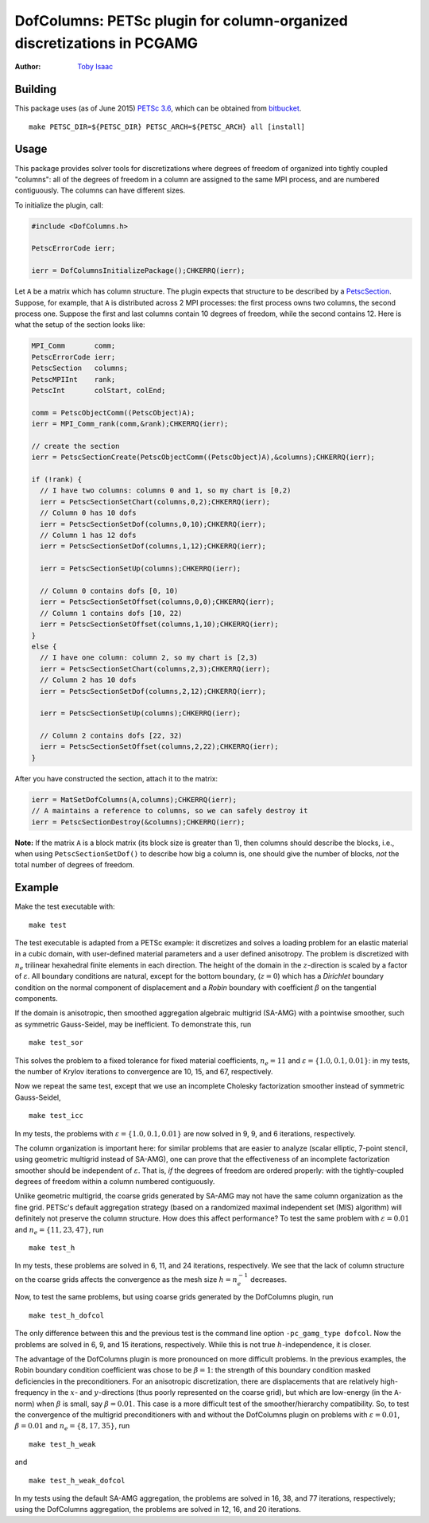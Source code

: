 =======================================================================
DofColumns: PETSc plugin for column-organized discretizations in PCGAMG
=======================================================================

:Author: `Toby Isaac <tisaac@ices.utexas.edu>`_

.. _Toby Isaac <tisaac@ices.utexas.edu>: tisaac@ices.utexas.edu

Building
--------

This package uses (as of June 2015) `PETSc 3.6`_, which can be obtained from `bitbucket`_.

.. _PETSc 3.6: http://www.mcs.anl.gov/research/projects/petsc/developers/index.html#obtaining

.. _bitbucket: http://bitbucket.org/petsc/petsc

::

    make PETSC_DIR=${PETSC_DIR} PETSC_ARCH=${PETSC_ARCH} all [install]

Usage
-----

This package provides solver tools for discretizations where degrees of
freedom of organized into tightly coupled "columns": all of the degrees of
freedom in a column are assigned to the same MPI process, and are numbered
contiguously.  The columns can have different sizes.

To initialize the plugin, call:

.. code-block:: c

    #include <DofColumns.h>

    PetscErrorCode ierr;

    ierr = DofColumnsInitializePackage();CHKERRQ(ierr);

Let ``A`` be a matrix which has column structure.  The plugin expects that
structure to be described by a `PetscSection`_.  Suppose, for example, that
``A`` is distributed across 2 MPI processes: the first process owns two
columns, the second process one.  Suppose the first and last columns contain
10 degrees of freedom, while the second contains 12.  Here is what the setup
of the section looks like:

.. _PetscSection: http://www.mcs.anl.gov/petsc/petsc-current/docs/manualpages/IS/PetscSection.html

.. code-block:: c
  
    MPI_Comm       comm;
    PetscErrorCode ierr;
    PetscSection   columns;
    PetscMPIInt    rank;
    PetscInt       colStart, colEnd;

    comm = PetscObjectComm((PetscObject)A);
    ierr = MPI_Comm_rank(comm,&rank);CHKERRQ(ierr);

    // create the section
    ierr = PetscSectionCreate(PetscObjectComm((PetscObject)A),&columns);CHKERRQ(ierr);

    if (!rank) {
      // I have two columns: columns 0 and 1, so my chart is [0,2)
      ierr = PetscSectionSetChart(columns,0,2);CHKERRQ(ierr);
      // Column 0 has 10 dofs
      ierr = PetscSectionSetDof(columns,0,10);CHKERRQ(ierr);
      // Column 1 has 12 dofs
      ierr = PetscSectionSetDof(columns,1,12);CHKERRQ(ierr);

      ierr = PetscSectionSetUp(columns);CHKERRQ(ierr);

      // Column 0 contains dofs [0, 10)
      ierr = PetscSectionSetOffset(columns,0,0);CHKERRQ(ierr);
      // Column 1 contains dofs [10, 22)
      ierr = PetscSectionSetOffset(columns,1,10);CHKERRQ(ierr);
    }
    else {
      // I have one column: column 2, so my chart is [2,3)
      ierr = PetscSectionSetChart(columns,2,3);CHKERRQ(ierr);
      // Column 2 has 10 dofs
      ierr = PetscSectionSetDof(columns,2,12);CHKERRQ(ierr);

      ierr = PetscSectionSetUp(columns);CHKERRQ(ierr);

      // Column 2 contains dofs [22, 32)
      ierr = PetscSectionSetOffset(columns,2,22);CHKERRQ(ierr);
    }

After you have constructed the section, attach it to the matrix:

.. code-block:: c

    ierr = MatSetDofColumns(A,columns);CHKERRQ(ierr);
    // A maintains a reference to columns, so we can safely destroy it
    ierr = PetscSectionDestroy(&columns);CHKERRQ(ierr);

**Note:** If the matrix ``A`` is a block matrix (its block size is greater
than 1), then columns should describe the blocks, i.e., when using
``PetscSectionSetDof()`` to describe how big a column is, one should give the
number of blocks, *not* the total number of degrees of freedom.

Example
-------

Make the test executable with:

::

    make test

The test executable is adapted from a PETSc example: it discretizes and solves
a loading problem for an elastic material in a cubic domain, with user-defined
material parameters and a user defined anisotropy. The problem is discretized
with :math:`n_e` trilinear hexahedral finite elements in each direction. The
height of the domain in the :math:`z`-direction is scaled by a factor of
:math:`\varepsilon`.   All boundary conditions are natural, except for the
bottom boundary, (:math:`z=0`) which has a *Dirichlet* boundary condition on
the normal component of displacement and a *Robin* boundary with coefficient
:math:`\beta` on the tangential components.

If the domain is anisotropic, then smoothed aggregation algebraic multigrid
(SA-AMG) with a pointwise smoother, such as symmetric Gauss-Seidel, may be
inefficient.  To demonstrate this, run

::

    make test_sor

This solves the problem to a fixed tolerance for fixed material coefficients,
:math:`n_e=11` and :math:`\varepsilon=\{1.0,0.1,0.01\}`: in my tests,
the number of Krylov iterations to convergence are 10, 15, and 67, respectively.

Now we repeat the same test, except that we use an incomplete Cholesky
factorization smoother instead of symmetric Gauss-Seidel,

::

    make test_icc

In my tests, the problems with :math:`\varepsilon=\{1.0,0.1,0.01\}` are
now solved in 9, 9, and 6 iterations, respectively.

The column organization is important here: for similar problems that are easier
to analyze (scalar elliptic, 7-point stencil, using geometric multigrid instead
of SA-AMG), one can prove that the effectiveness of an incomplete factorization
smoother should be independent of :math:`\varepsilon`. That is, *if* the
degrees of freedom are ordered properly: with the tightly-coupled degrees of
freedom within a column numbered contiguously.

Unlike geometric multigrid, the coarse grids generated by SA-AMG may not have
the same column organization as the fine grid.  PETSc's default aggregation
strategy (based on a randomized maximal independent set (MIS) algorithm) will
definitely not preserve the column structure.  How does this affect
performance?  To test the same problem with :math:`\varepsilon=0.01` and
:math:`n_e=\{11,23,47\}`, run

::

    make test_h

In my tests, these problems are solved in 6, 11, and 24 iterations,
respectively.  We see that the lack of column structure on the coarse grids
affects the convergence as the mesh size :math:`h=n_e^{-1}` decreases.

Now, to test the same problems, but using coarse grids generated by the
DofColumns plugin, run

::

    make test_h_dofcol

The only difference between this and the previous test is the command line
option ``-pc_gamg_type dofcol``.  Now the problems are solved in 6, 9, and 15
iterations, respectively.  While this is not true :math:`h`-independence, it is
closer.

The advantage of the DofColumns plugin is more pronounced on more difficult
problems.  In the previous examples, the Robin boundary condition coefficient
was chose to be :math:`\beta=1`: the strength of this boundary condition masked
deficiencies in the preconditioners.  For an anisotropic discretization, there
are displacements that are relatively high-frequency in the :math:`x`- and
:math:`y`-directions (thus poorly represented on the coarse grid), but which
are low-energy (in the ``A``-norm) when :math:`\beta` is small, say
:math:`\beta=0.01`.  This case is a more difficult test of the
smoother/hierarchy compatibility.  So, to test the convergence of the multigrid
preconditioners with and without the DofColumns plugin on problems with
:math:`\varepsilon=0.01`, :math:`\beta=0.01` and :math:`n_e=\{8,17,35\}`, run

::

    make test_h_weak

and

::

    make test_h_weak_dofcol

In my tests using the default SA-AMG aggregation, the problems are solved in
16, 38, and 77 iterations, respectively; using the DofColumns aggregation, the
problems are solved in 12, 16, and 20 iterations.